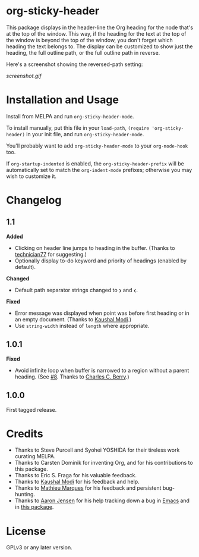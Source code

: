 * org-sticky-header

[[https://melpa.org/#/org-sticky-header][file:https://melpa.org/packages/org-sticky-header-badge.svg]] [[https://stable.melpa.org/#/org-sticky-header][file:https://stable.melpa.org/packages/org-sticky-header-badge.svg]]

This package displays in the header-line the Org heading for the node that's at the top of the window.  This way, if the heading for the text at the top of the window is beyond the top of the window, you don't forget which heading the text belongs to.  The display can be customized to show just the heading, the full outline path, or the full outline path in reverse.

Here's a screenshot showing the reversed-path setting:

[[screenshot.gif]]

* Installation and Usage

Install from MELPA and run =org-sticky-header-mode=.

To install manually, put this file in your =load-path=, =(require 'org-sticky-header)= in your init file, and run =org-sticky-header-mode=.

You'll probably want to add =org-sticky-header-mode= to your =org-mode-hook= too.

If =org-startup-indented= is enabled, the =org-sticky-header-prefix= will be automatically set to match the =org-indent-mode= prefixes; otherwise you may wish to customize it.

* Changelog

** 1.1

*Added*
+  Clicking on header line jumps to heading in the buffer.  (Thanks to [[https://github.com/technician77][technician77]] for suggesting.)
+  Optionally display to-do keyword and priority of headings (enabled by default).

*Changed*
+  Default path separator strings changed to =❯= and =❮=.

*Fixed*
+  Error message was displayed when point was before first heading or in an empty document.  (Thanks to [[https://github.com/kaushalmodi][Kaushal Modi]].)
+  Use ~string-width~ instead of ~length~ where appropriate.

** 1.0.1

*Fixed*
+  Avoid infinite loop when buffer is narrowed to a region without a parent heading.  (See [[https://github.com/alphapapa/org-sticky-header/issues/8][#8]].  Thanks to [[https://github.com/chasberry][Charles C. Berry]].)

** 1.0.0

First tagged release.

* Credits

+  Thanks to Steve Purcell and Syohei YOSHIDA for their tireless work curating MELPA.
+  Thanks to Carsten Dominik for inventing Org, and for his contributions to this package.
+  Thanks to Eric S. Fraga for his valuable feedback.
+  Thanks to [[https://github.com/kaushalmodi][Kaushal Modi]] for his feedback and help.
+  Thanks to [[https://github.com/angrybacon][Mathieu Marques]] for his feedback and persistent bug-hunting.
+  Thanks to [[https://github.com/aaronjensen][Aaron Jensen]] for his help tracking down a bug in [[https://debbugs.gnu.org/cgi/bugreport.cgi?bug=26586][Emacs]] and in [[https://github.com/alphapapa/org-sticky-header/pull/7][this package]].

* License

GPLv3 or any later version.
